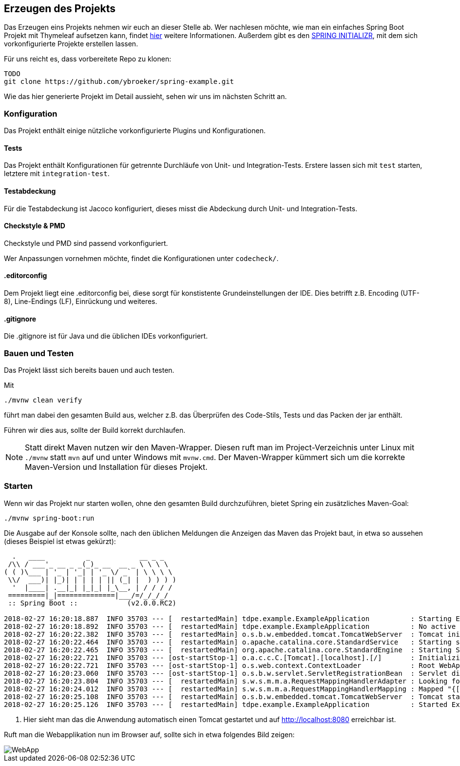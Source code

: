 == Erzeugen des Projekts
:experimental:
:icons: font
:imagesdir: img
:source-highlighter: highlightjs

Das Erzeugen eins Projekts nehmen wir euch an dieser Stelle ab.
Wer nachlesen möchte, wie man ein einfaches Spring Boot Projekt mit Thymeleaf aufsetzen kann, findet
https://spring.io/guides/gs/serving-web-content[hier^] weitere Informationen.
Außerdem gibt es den https://start.spring.io/[SPRING INITIALIZR^], mit dem sich vorkonfigurierte Projekte erstellen lassen.

Für uns reicht es, dass vorbereitete Repo zu klonen:

[source, console]
----
TODO
git clone https://github.com/ybroeker/spring-example.git
----



Wie das hier generierte Projekt im Detail aussieht, sehen wir uns im nächsten Schritt an.

=== Konfiguration

Das Projekt enthält einige nützliche vorkonfigurierte Plugins und Konfigurationen.

==== Tests

Das Projekt enthält Konfigurationen für getrennte Durchläufe von Unit- und Integration-Tests.
Erstere lassen sich mit `test` starten, letztere mit `integration-test`.

==== Testabdeckung

Für die Testabdeckung ist Jacoco konfiguriert, dieses misst die Abdeckung durch Unit- und Integration-Tests.

==== Checkstyle & PMD

Checkstyle und PMD sind passend vorkonfiguriert.

Wer Anpassungen vornehmen möchte, findet die Konfigurationen unter `codecheck/`.

==== .editorconfig

Dem Projekt liegt eine .editorconfig bei, diese sorgt für konstistente Grundeinstellungen der IDE.
Dies betrifft z.B. Encoding (UTF-8), Line-Endings (LF), Einrückung und weiteres.

==== .gitignore

Die .gitignore ist für Java und die üblichen IDEs vorkonfiguriert.



=== Bauen und Testen

Das Projekt lässt sich bereits bauen und auch testen.

Mit

[source, console]
----
./mvnw clean verify
----

führt man dabei den gesamten Build aus, welcher z.B. das Überprüfen des Code-Stils, Tests und das Packen der jar enthält.

Führen wir dies aus, sollte der Build korrekt durchlaufen.

[NOTE]
====
Statt direkt Maven nutzen wir den Maven-Wrapper.
Diesen ruft man im Project-Verzeichnis unter Linux mit `./mvnw` statt `mvn` auf und unter Windows mit `mvnw.cmd`.
Der Maven-Wrapper kümmert sich um die korrekte Maven-Version und Installation für dieses Projekt.
====


=== Starten

Wenn wir das Projekt nur starten wollen, ohne den gesamten Build durchzuführen, bietet Spring ein zusätzliches Maven-Goal:

[source, console]
----
./mvnw spring-boot:run
----


Die Ausgabe auf der Konsole sollte, nach den üblichen Meldungen die Anzeigen das Maven das Projekt baut, in etwa so aussehen (dieses Beispiel ist etwas gekürzt):

[source, console]
----
  .   ____          _            __ _ _
 /\\ / ___'_ __ _ _(_)_ __  __ _ \ \ \ \
( ( )\___ | '_ | '_| | '_ \/ _` | \ \ \ \
 \\/  ___)| |_)| | | | | || (_| |  ) ) ) )
  '  |____| .__|_| |_|_| |_\__, | / / / /
 =========|_|==============|___/=/_/_/_/
 :: Spring Boot ::            (v2.0.0.RC2)

2018-02-27 16:20:18.887  INFO 35703 --- [  restartedMain] tdpe.example.ExampleApplication          : Starting ExampleApplication on YBMacBook.local with PID 35703 (.../example/target/classes started by ybroeker in .../example)
2018-02-27 16:20:18.892  INFO 35703 --- [  restartedMain] tdpe.example.ExampleApplication          : No active profile set, falling back to default profiles: default
2018-02-27 16:20:22.382  INFO 35703 --- [  restartedMain] o.s.b.w.embedded.tomcat.TomcatWebServer  : Tomcat initialized with port(s): 8080 (http)
2018-02-27 16:20:22.464  INFO 35703 --- [  restartedMain] o.apache.catalina.core.StandardService   : Starting service [Tomcat]
2018-02-27 16:20:22.465  INFO 35703 --- [  restartedMain] org.apache.catalina.core.StandardEngine  : Starting Servlet Engine: Apache Tomcat/8.5.28
2018-02-27 16:20:22.721  INFO 35703 --- [ost-startStop-1] o.a.c.c.C.[Tomcat].[localhost].[/]       : Initializing Spring embedded WebApplicationContext
2018-02-27 16:20:22.721  INFO 35703 --- [ost-startStop-1] o.s.web.context.ContextLoader            : Root WebApplicationContext: initialization completed in 3635 ms
2018-02-27 16:20:23.060  INFO 35703 --- [ost-startStop-1] o.s.b.w.servlet.ServletRegistrationBean  : Servlet dispatcherServlet mapped to [/]
2018-02-27 16:20:23.804  INFO 35703 --- [  restartedMain] s.w.s.m.m.a.RequestMappingHandlerAdapter : Looking for @ControllerAdvice: org.springframework.boot.web.servlet.context.AnnotationConfigServletWebServerApplicationContext@6300c15e: startup date [Tue Feb 27 16:20:19 CET 2018]; root of context hierarchy
2018-02-27 16:20:24.012  INFO 35703 --- [  restartedMain] s.w.s.m.m.a.RequestMappingHandlerMapping : Mapped "{[/error]}" onto public org.springframework.http.ResponseEntity<java.util.Map<java.lang.String, java.lang.Object>> org.springframework.boot.autoconfigure.web.servlet.error.BasicErrorController.error(javax.servlet.http.HttpServletRequest)
2018-02-27 16:20:25.108  INFO 35703 --- [  restartedMain] o.s.b.w.embedded.tomcat.TomcatWebServer  : Tomcat started on port(s): 8080 (http) with context path '' # <1>
2018-02-27 16:20:25.126  INFO 35703 --- [  restartedMain] tdpe.example.ExampleApplication          : Started ExampleApplication in 7.137 seconds (JVM running for 8.233)
----

<1> Hier sieht man das die Anwendung automatisch einen Tomcat gestartet und auf http://localhost:8080 erreichbar ist.

Ruft man die Webapplikation nun im Browser auf, sollte sich in etwa folgendes Bild zeigen:

image::step1-webapp.png[WebApp]
